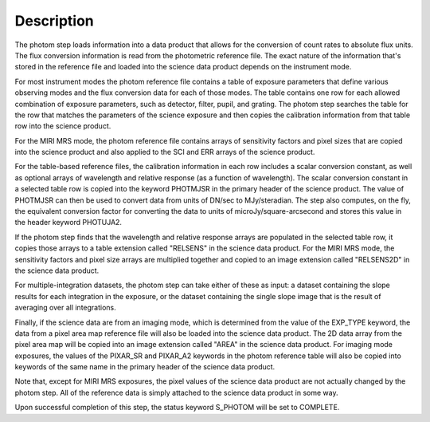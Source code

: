 Description
============

The photom step loads information into a data product that allows for the
conversion of count rates to absolute flux units. The flux conversion
information is read from the photometric reference file. The exact nature
of the information that's stored in the reference file and loaded into the
science data product depends on the instrument mode.

For most instrument modes the photom reference file contains a table of
exposure parameters that define various observing modes and the flux
conversion data for each of those modes. The table contains one row for each
allowed combination of exposure parameters,
such as detector, filter, pupil, and grating. The photom step searches the
table for the row that matches the parameters of the science exposure and
then copies the calibration information from that table row into the science
product.

For the MIRI MRS mode, the photom reference file contains arrays of sensitivity
factors and pixel sizes that are copied into the science product and also
applied to the SCI and ERR arrays of the science product.

For the table-based reference files, the calibration information in each row
includes a scalar conversion
constant, as well as optional arrays of wavelength and relative response
(as a function of wavelength). The scalar conversion constant in a selected
table row is copied into the keyword PHOTMJSR in the primary header of the
science product. The value of PHOTMJSR can then be used to convert data from
units of DN/sec to MJy/steradian. The step also computes, on the fly,
the equivalent conversion factor for converting the data to units of
microJy/square-arcsecond and stores this value in the header keyword PHOTUJA2.

If the photom step finds that the wavelength and relative response arrays are
populated in the selected table row, it copies those arrays to a table extension
called "RELSENS" in the science data product. For the MIRI MRS mode, the
sensitivity factors and pixel size arrays are multiplied together and copied to
an image extension called "RELSENS2D" in the science data product.

For multiple-integration datasets, the photom step can take either of these as 
input: a dataset containing the slope results for each integration in the 
exposure, or the dataset containing the single slope image that is the result 
of averaging over all integrations. 

Finally, if the science data are from an imaging mode, which is determined
from the value of the EXP_TYPE keyword, the data from a pixel area map
reference file will also be loaded into the science data product. The 2D
data array from the pixel area map will be copied into an image extension
called "AREA" in the science data product. For imaging mode exposures, the
values of the PIXAR_SR and PIXAR_A2 keywords in the photom reference table
will also be copied into keywords of the same name in the primary header of
the science data product.

Note that, except for MIRI MRS exposures, the pixel values of the science data
product are not actually changed by the photom step. All of the reference data
is simply attached to the science data product in some way.

Upon successful completion of this step, the status keyword S_PHOTOM will be
set to COMPLETE.
